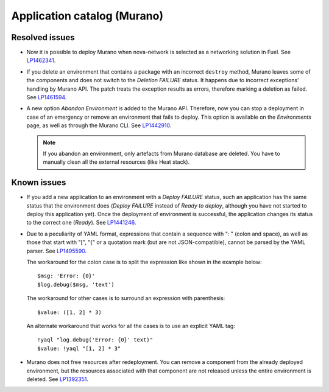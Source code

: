 .. _murano:

Application catalog (Murano)
----------------------------

Resolved issues
+++++++++++++++

* Now it is possible to deploy Murano when nova-network is selected
  as a networking solution in Fuel. See `LP1462341`_.

* If you delete an environment that contains a package with an
  incorrect ``destroy`` method, Murano leaves some of the components
  and does not switch to the *Deletion FAILURE* status. It happens due
  to incorrect exceptions' handling by Murano API. The patch treats
  the exception results as errors, therefore marking a deletion as
  failed. See `LP1461594`_.

* A new option *Abandon Environment* is added to the Murano API. Therefore,
  now you can stop a deployment in case of an emergency or remove an
  environment that fails to deploy. This option is available on the
  *Environments* page, as well as through the Murano CLI. See `LP1442910`_.

  .. note::
     If you abandon an environment, only artefacts from Murano database are
     deleted. You have to manually clean all the external resources (like Heat
     stack).

Known issues
++++++++++++

* If you add a new application to an environment with a *Deploy FAILURE*
  status, such an application has the same status that the environment
  does (*Deploy FAILURE* instead of *Ready to deploy*, although you
  have not started to deploy this application yet). Once the deployment
  of environment is successful, the application changes its status to
  the correct one (*Ready*). See `LP1441246`_.

* Due to a peculiarity of YAML format, expressions that contain a sequence
  with ": " (colon and space), as well as those that start with "[", "{" or a
  quotation mark (but are not JSON-compatible), cannot be parsed by the YAML
  parser. See `LP1495590`_.

  The workaround for the colon case is to split the expression like shown in
  the example below::

    $msg: 'Error: {0}'
    $log.debug($msg, 'text')

  The workaround for other cases is to surround an expression with
  parenthesis::

    $value: ([1, 2] * 3)

  An alternate workaround that works for all the cases is to use an explicit
  YAML tag::

    !yaql "log.debug('Error: {0}' text)"
    $value: !yaql "[1, 2] * 3"

* Murano does not free resources after redeployment. You can remove a
  component from the already deployed environment, but the resources
  associated with that component are not released unless the entire
  environment is deleted. See `LP1392351`_.
  
.. _`LP1462341`: https://bugs.launchpad.net/mos/7.0.x/+bug/1462341
.. _`LP1461594`: https://bugs.launchpad.net/mos/7.0.x/+bug/1461594
.. _`LP1442910`: https://bugs.launchpad.net/mos/+bug/1442910
.. _`LP1441246`: https://bugs.launchpad.net/mos/7.0.x/+bug/1441246
.. _`LP1495590`: https://bugs.launchpad.net/mos/+bug/1495590
.. _`LP1392351`: https://bugs.launchpad.net/mos/6.1.x/+bug/1392351